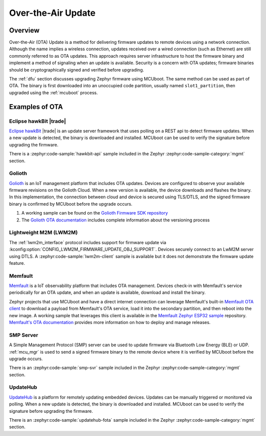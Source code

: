 .. _ota:

Over-the-Air Update
###################

Overview
********

Over-the-Air (OTA) Update is a method for delivering firmware updates to remote
devices using a network connection. Although the name implies a wireless
connection, updates received over a wired connection (such as Ethernet)
are still commonly referred to as OTA updates. This approach requires server
infrastructure to host the firmware binary and implement a method of signaling
when an update is available. Security is a concern with OTA updates; firmware
binaries should be cryptographically signed and verified before upgrading.

The :ref:`dfu` section discusses upgrading Zephyr firmware using MCUboot. The
same method can be used as part of OTA. The binary is first downloaded
into an unoccupied code partition, usually named ``slot1_partition``, then
upgraded using the :ref:`mcuboot` process.

Examples of OTA
***************

Eclipse hawkBit |trade|
=======================

`Eclipse hawkBit`_ |trade| is an update server framework that uses polling on a
REST api to detect firmware updates. When a new update is detected, the binary
is downloaded and installed. MCUboot can be used to verify the signature before
upgrading the firmware.

There is a :zephyr:code-sample:`hawkbit-api` sample included in the
Zephyr :zephyr:code-sample-category:`mgmt` section.

Golioth
=======

`Golioth`_ is an IoT management platform that includes OTA updates. Devices are
configured to observe your available firmware revisions on the Golioth Cloud.
When a new version is available, the device downloads and flashes the binary. In
this implementation, the connection between cloud and device is secured using
TLS/DTLS, and the signed firmware binary is confirmed by MCUboot before the
upgrade occurs.

1. A working sample can be found on the `Golioth Firmware SDK repository`_
2. The `Golioth OTA documentation`_ includes complete information about the
   versioning process

Lightweight M2M (LWM2M)
=======================

The :ref:`lwm2m_interface` protocol includes support for firmware update via
:kconfig:option:`CONFIG_LWM2M_FIRMWARE_UPDATE_OBJ_SUPPORT`. Devices securely
connect to an LwM2M server using DTLS. A :zephyr:code-sample:`lwm2m-client` sample is
available but it does not demonstrate the firmware update feature.

Memfault
========

`Memfault`_ is a IoT observability platform that includes OTA management. Devices
check-in with Memfault's service periodically for an OTA update, and when an update is
available, download and install the binary.

Zephyr projects that use MCUboot and have a direct internet connection can leverage Memfault's
built-in `Memfault OTA client`_ to download a payload from Memfault's OTA service, load it into
the secondary partition, and then reboot into the new image. A working sample that
leverages this client is available in the `Memfault Zephyr ESP32 sample`_ repository.
`Memfault's OTA documentation`_ provides more information on how to deploy and manage releases.

SMP Server
==========

A Simple Management Protocol (SMP) server can be used to update firmware via
Bluetooth Low Energy (BLE) or UDP. :ref:`mcu_mgr` is used to send a signed
firmware binary to the remote device where it is verified by MCUboot before the
upgrade occurs.

There is an :zephyr:code-sample:`smp-svr` sample included in the Zephyr
:zephyr:code-sample-category:`mgmt` section.

UpdateHub
=========

`UpdateHub`_ is a platform for remotely updating embedded devices. Updates can
be manually triggered or monitored via polling. When a new update is detected,
the binary is downloaded and installed. MCUboot can be used to verify the
signature before upgrading the firmware.

There is an :zephyr:code-sample:`updatehub-fota` sample included in the Zephyr
:zephyr:code-sample-category:`mgmt` section.

.. _MCUboot bootloader: https://mcuboot.com/
.. _Eclipse hawkBit: https://www.eclipse.org/hawkbit/
.. _Golioth: https://golioth.io/
.. _Golioth Firmware SDK repository: https://github.com/golioth/golioth-firmware-sdk/tree/main/examples/zephyr/fw_update
.. _Golioth OTA documentation: https://docs.golioth.io/device-management/ota
.. _Memfault: https://memfault.com/
.. _Memfault's OTA documentation: https://docs.memfault.com/docs/platform/ota
.. _Memfault OTA client: https://github.com/memfault/memfault-firmware-sdk/tree/master/ports/zephyr/include/memfault/ports/zephyr/fota.h
.. _Memfault Zephyr ESP32 sample: https://github.com/memfault/zephyr-esp32-example
.. _UpdateHub: https://updatehub.io/
